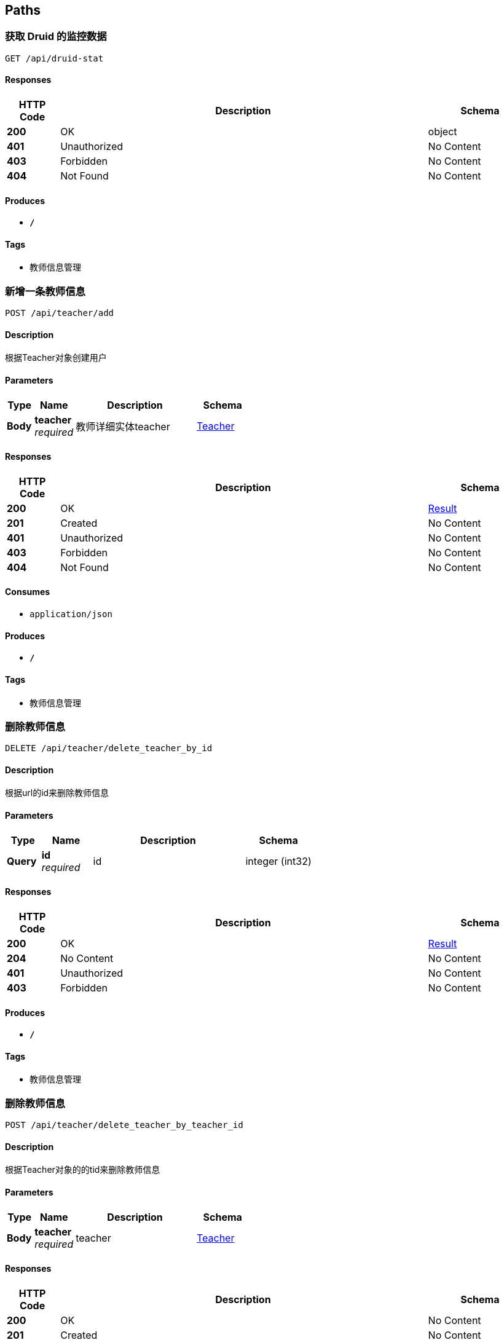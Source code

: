 
[[_paths]]
== Paths

[[_druidstatusingget]]
=== 获取 Druid 的监控数据
....
GET /api/druid-stat
....


==== Responses

[options="header", cols=".^2,.^14,.^4"]
|===
|HTTP Code|Description|Schema
|**200**|OK|object
|**401**|Unauthorized|No Content
|**403**|Forbidden|No Content
|**404**|Not Found|No Content
|===


==== Produces

* `*/*`


==== Tags

* 教师信息管理


[[_addusingpost]]
=== 新增一条教师信息
....
POST /api/teacher/add
....


==== Description
根据Teacher对象创建用户


==== Parameters

[options="header", cols=".^2,.^3,.^9,.^4"]
|===
|Type|Name|Description|Schema
|**Body**|**teacher** +
__required__|教师详细实体teacher|<<_teacher,Teacher>>
|===


==== Responses

[options="header", cols=".^2,.^14,.^4"]
|===
|HTTP Code|Description|Schema
|**200**|OK|<<_result,Result>>
|**201**|Created|No Content
|**401**|Unauthorized|No Content
|**403**|Forbidden|No Content
|**404**|Not Found|No Content
|===


==== Consumes

* `application/json`


==== Produces

* `*/*`


==== Tags

* 教师信息管理


[[_deletebyidusingdelete]]
=== 删除教师信息
....
DELETE /api/teacher/delete_teacher_by_id
....


==== Description
根据url的id来删除教师信息


==== Parameters

[options="header", cols=".^2,.^3,.^9,.^4"]
|===
|Type|Name|Description|Schema
|**Query**|**id** +
__required__|id|integer (int32)
|===


==== Responses

[options="header", cols=".^2,.^14,.^4"]
|===
|HTTP Code|Description|Schema
|**200**|OK|<<_result,Result>>
|**204**|No Content|No Content
|**401**|Unauthorized|No Content
|**403**|Forbidden|No Content
|===


==== Produces

* `*/*`


==== Tags

* 教师信息管理


[[_deleteteacherbytidusingpost]]
=== 删除教师信息
....
POST /api/teacher/delete_teacher_by_teacher_id
....


==== Description
根据Teacher对象的的tid来删除教师信息


==== Parameters

[options="header", cols=".^2,.^3,.^9,.^4"]
|===
|Type|Name|Description|Schema
|**Body**|**teacher** +
__required__|teacher|<<_teacher,Teacher>>
|===


==== Responses

[options="header", cols=".^2,.^14,.^4"]
|===
|HTTP Code|Description|Schema
|**200**|OK|No Content
|**201**|Created|No Content
|**401**|Unauthorized|No Content
|**403**|Forbidden|No Content
|**404**|Not Found|No Content
|===


==== Consumes

* `application/json`


==== Produces

* `*/*`


==== Tags

* 教师信息管理


[[_listusingpost]]
=== 获取教师信息列表
....
POST /api/teacher/list
....


==== Description
根据url的q来查询教师信息


==== Parameters

[options="header", cols=".^2,.^3,.^9,.^4"]
|===
|Type|Name|Description|Schema
|**Query**|**q** +
__required__|查询值|string
|===


==== Responses

[options="header", cols=".^2,.^14,.^4"]
|===
|HTTP Code|Description|Schema
|**200**|OK|<<_result,Result>>
|**201**|Created|No Content
|**401**|Unauthorized|No Content
|**403**|Forbidden|No Content
|**404**|Not Found|No Content
|===


==== Consumes

* `application/json`


==== Produces

* `*/*`


==== Tags

* 教师信息管理


[[_queryteacherbytidusingpost]]
=== 获取教师信息
....
POST /api/teacher/query_teacher_by_t_id
....


==== Description
根据Teacher对象的tid来查询教师信息


==== Parameters

[options="header", cols=".^2,.^3,.^9,.^4"]
|===
|Type|Name|Description|Schema
|**Body**|**teacher** +
__required__|teacher|<<_teacher,Teacher>>
|===


==== Responses

[options="header", cols=".^2,.^14,.^4"]
|===
|HTTP Code|Description|Schema
|**200**|OK|<<_teacher,Teacher>>
|**201**|Created|No Content
|**401**|Unauthorized|No Content
|**403**|Forbidden|No Content
|**404**|Not Found|No Content
|===


==== Consumes

* `application/json`


==== Produces

* `*/*`


==== Tags

* 教师信息管理


[[_updateteacherbytidusingpost]]
=== 修改教师信息
....
POST /api/teacher/update_teacher_by_teacher_tid
....


==== Description
根据Teacher对象的id来修改教师信息


==== Parameters

[options="header", cols=".^2,.^3,.^9,.^4"]
|===
|Type|Name|Description|Schema
|**Body**|**teacher** +
__required__|teacher|<<_teacher,Teacher>>
|===


==== Responses

[options="header", cols=".^2,.^14,.^4"]
|===
|HTTP Code|Description|Schema
|**200**|OK|<<_result,Result>>
|**201**|Created|No Content
|**401**|Unauthorized|No Content
|**403**|Forbidden|No Content
|**404**|Not Found|No Content
|===


==== Consumes

* `application/json`


==== Produces

* `*/*`


==== Tags

* 教师信息管理



